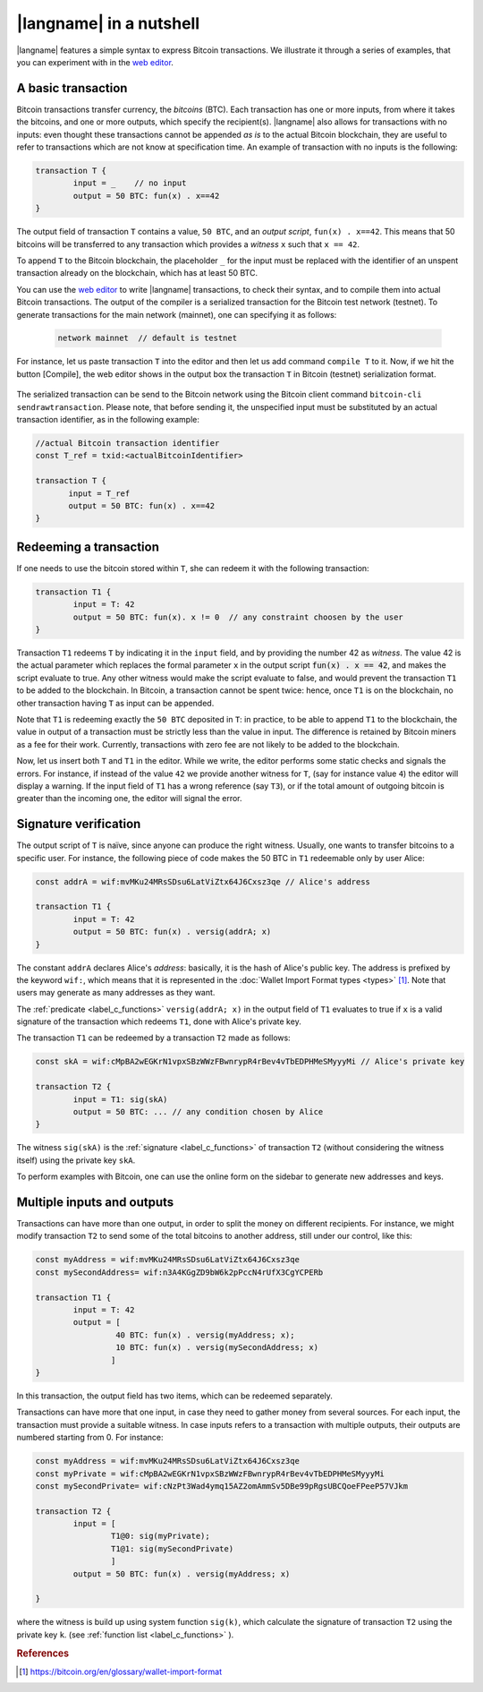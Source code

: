 =========================
|langname| in a nutshell
=========================

.. highlight:: btm

|langname| features a simple syntax to express Bitcoin transactions. 
We illustrate  it through a series of examples, that you can experiment with in the `web editor <http://blockchain.unica.it/btm/>`_.


.. _label_t_modeling:

"""""""""""""""""""""
A basic transaction 
"""""""""""""""""""""

Bitcoin transactions transfer currency, the *bitcoins* (BTC).
Each transaction has one or more inputs, from where it takes the bitcoins,  and one or more outputs, which specify the recipient(s).
|langname| also allows for  transactions  with  no inputs:
even thought these transactions cannot be appended *as is* to the actual
Bitcoin blockchain, they are useful to  refer to transactions which are
not know at specification time. 
An example of transaction with no inputs is the following:  


.. code-block:: btm

	transaction T {
		input = _    // no input 
		output = 50 BTC: fun(x) . x==42
	}

The output field of transaction ``T`` contains a value, ``50 BTC``, and 
an *output script*,  ``fun(x) . x==42``.
This means that  50 bitcoins will  be transferred to any transaction
which provides a *witness*  ``x``  such that ``x == 42``.

To append ``T`` to the Bitcoin blockchain,
the placeholder ``_`` for the input must be replaced with the identifier
of an unspent transaction already on the blockchain,
which has at least 50 BTC.  

You can use the `web editor <http://blockchain.unica.it/btm/>`_  to write
|langname| transactions,   to check their syntax, and to compile them  into
actual Bitcoin  transactions.
The output of the compiler is a serialized transaction for the Bitcoin
test network (testnet).
To generate transactions for the main network (mainnet), one can specifying it as follows:  

	.. code-block:: btm

	
		network mainnet  // default is testnet


For instance, let us paste transaction ``T`` into the editor and then let us add command ``compile T`` to it. 
Now, if we hit the button [Compile], the web editor shows in the output box the transaction ``T``  in  Bitcoin (testnet) serialization format.

.. figure:: _static/img/compiling_t.png
	:scale: 100 %
	:class: img-border
	:align: center

The serialized transaction can  be send to the Bitcoin network using the Bitcoin client command ``bitcoin-cli sendrawtransaction``.
Please note, that before sending it, the unspecified input must be substituted
by an actual transaction identifier, as in the following example:

.. code-block:: btm
		
		//actual Bitcoin transaction identifier 
		const T_ref = txid:<actualBitcoinIdentifier>

		transaction T {
		       input = T_ref
		       output = 50 BTC: fun(x) . x==42
		}


.. _label_transaction_redeeming:

"""""""""""""""""""""""""""""""
Redeeming a transaction
"""""""""""""""""""""""""""""""
If one needs to use the bitcoin stored within  ``T``, she  can
redeem it with the following transaction: 

.. code-block:: btm

	transaction T1 {
		input = T: 42
		output = 50 BTC: fun(x). x != 0  // any constraint choosen by the user
	}

Transaction ``T1`` redeems  ``T`` by indicating it  in the  ``input`` field,
and by providing the number 42 as *witness*. 
The value 42 is the actual parameter which  replaces the formal parameter ``x`` in the  output script :code:`fun(x) . x == 42`,  and makes the script evaluate to true.
Any other witness would make the script evaluate to false,
and would prevent the transaction ``T1`` to  be added to the blockchain. 
In Bitcoin, a transaction cannot be spent twice:
hence, once ``T1`` is on the blockchain,
no other transaction having ``T`` as input can be appended.

Note that ``T1`` is redeeming exactly the ``50 BTC`` deposited in ``T``:
in practice, to be able to append ``T1`` to the blockchain,
the value in output of a transaction must be strictly less
than the value in input.
The difference is retained by Bitcoin miners as a fee for their work.
Currently, transactions with zero fee are not likely to be added to the blockchain. 

Now, let us insert both ``T`` and ``T1`` in the editor.  While we
write, the editor performs some static checks and signals the
errors. For instance, if instead of the value ``42`` we provide another
witness for ``T``, (say for instance value ``4``) the editor will
display a warning. If the input field of ``T1`` has a wrong reference
(say ``T3``), or if the total amount of outgoing bitcoin is greater
than the incoming one, the editor will signal the error.

.. _label_t_signature_modeling:

"""""""""""""""""""""""""""""""
Signature verification 
"""""""""""""""""""""""""""""""

The output script of ``T`` is naïve, since anyone can produce the right witness.
Usually, one wants to transfer bitcoins to a specific user.
For instance, the following piece of code makes the 50 BTC in ``T1``
redeemable only by user Alice: 

.. code-block:: btm

	const addrA = wif:mvMKu24MRsSDsu6LatViZtx64J6Cxsz3qe // Alice's address

	transaction T1 {
		input = T: 42
		output = 50 BTC: fun(x) . versig(addrA; x)
	}


The constant ``addrA`` declares Alice's *address*:
basically, it is the hash of Alice's public key.
The address is prefixed by the keyword ``wif:``,
which means that it is represented in the
:doc:`Wallet Import Format types <types>` [#f1]_.
Note that users may generate as many addresses as they want.

The :ref:`predicate <label_c_functions>` ``versig(addrA; x)``
in the output field of ``T1`` 
evaluates to true if ``x`` is a valid signature
of the transaction which redeems ``T1``,
done with Alice's private key. 

The transaction ``T1`` can be redeemed by a transaction ``T2`` made as follows:

.. code-block:: btm

	const skA = wif:cMpBA2wEGKrN1vpxSBzWWzFBwnrypR4rBev4vTbEDPHMeSMyyyMi // Alice's private key

	transaction T2 {
		input = T1: sig(skA)
		output = 50 BTC: ... // any condition chosen by Alice
	}

The witness ``sig(skA)`` is the :ref:`signature <label_c_functions>`
of transaction ``T2`` (without considering the witness itself)
using the private key ``skA``.

To perform examples with Bitcoin,
one can use the online form on the sidebar to generate new addresses and keys.


.. figure:: _static/img/sidebar.png
	:scale: 100 %
	:class: img-border
	:align: center  

.. _label_t1_modeling:

"""""""""""""""""""""""""""""""
Multiple inputs and outputs
"""""""""""""""""""""""""""""""
Transactions can have more than one output, in order to split the money on different recipients. 
For instance, we might modify transaction ``T2`` to send some of the total bitcoins to  another address,  still under our control,  like this:

.. code-block:: btm

	const myAddress = wif:mvMKu24MRsSDsu6LatViZtx64J6Cxsz3qe
        const mySecondAddress= wif:n3A4KGgZD9bW6k2pPccN4rUfX3CgYCPERb

	transaction T1 {
		input = T: 42
		output = [
                         40 BTC: fun(x) . versig(myAddress; x);
                         10 BTC: fun(x) . versig(mySecondAddress; x)
			]
	}	


In this transaction, the output field has two items, which can be redeemed separately. 

Transactions can have more that one input, in case they need to gather money from several sources.
For each input, the transaction must provide a suitable witness. In case inputs refers to a transaction with multiple outputs, their outputs are numbered starting from 0. 
For instance:

.. code-block:: btm
        
        const myAddress = wif:mvMKu24MRsSDsu6LatViZtx64J6Cxsz3qe
	const myPrivate = wif:cMpBA2wEGKrN1vpxSBzWWzFBwnrypR4rBev4vTbEDPHMeSMyyyMi
        const mySecondPrivate= wif:cNzPt3Wad4ymq15AZ2omAmmSv5DBe99pRgsUBCQoeFPeeP57VJkm

	transaction T2 {
		input = [
			T1@0: sig(myPrivate);
			T1@1: sig(mySecondPrivate)
			]
		output = 50 BTC: fun(x) . versig(myAddress; x)
                      
	}	   

where the witness is build up using system function ``sig(k)``, which calculate  the signature of  transaction ``T2`` using the private key ``k``.   (see :ref:`function list <label_c_functions>` ). 



.. rubric:: References

.. [#f1] https://bitcoin.org/en/glossary/wallet-import-format

